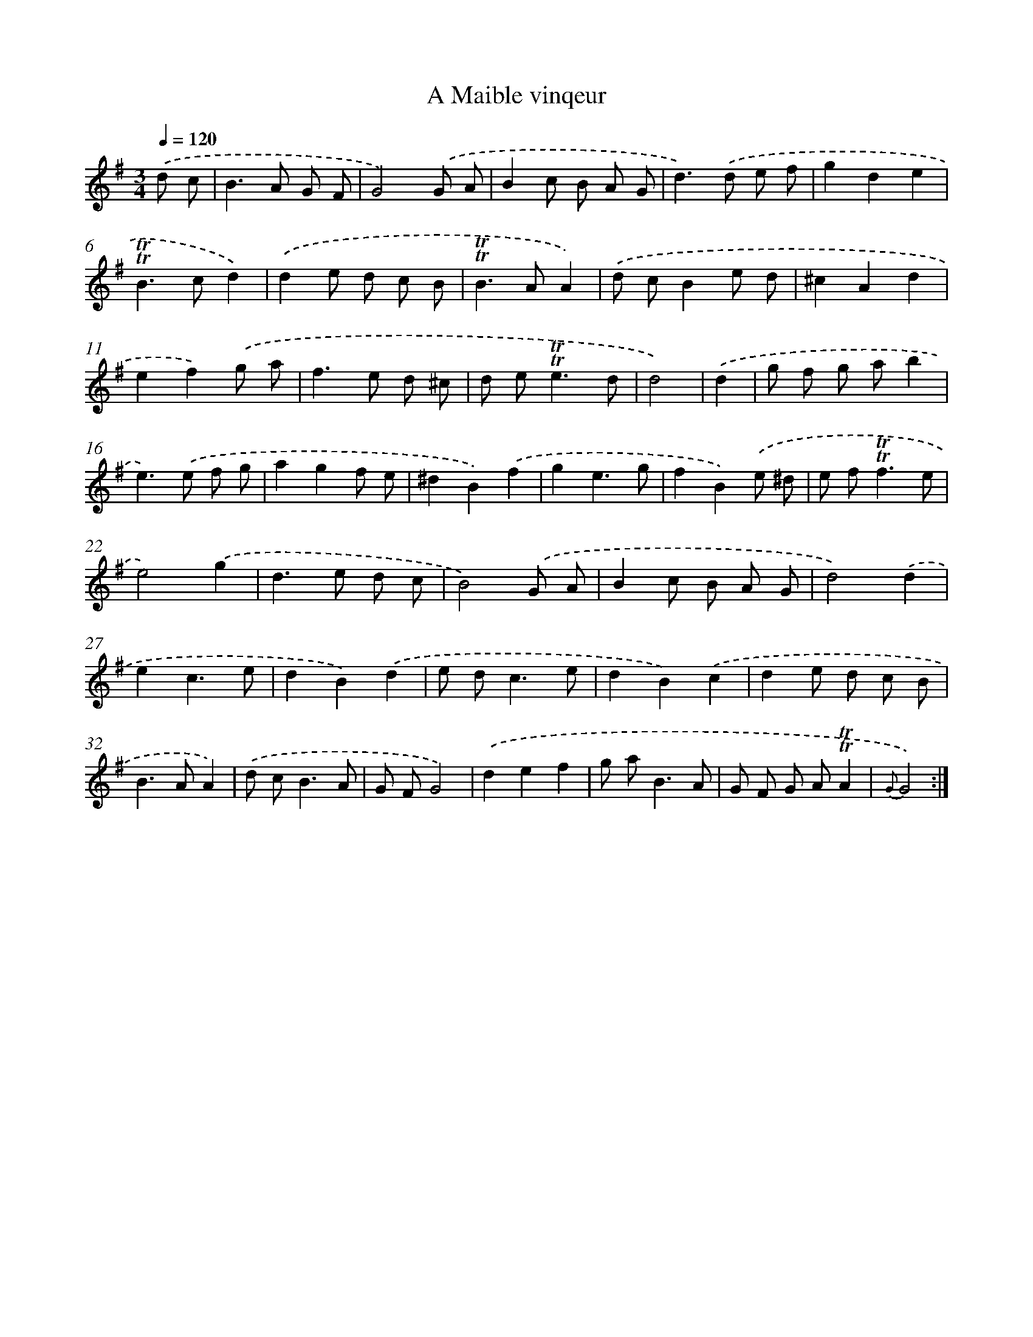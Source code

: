 X: 12568
T: A Maible vinqeur
%%abc-version 2.0
%%abcx-abcm2ps-target-version 5.9.1 (29 Sep 2008)
%%abc-creator hum2abc beta
%%abcx-conversion-date 2018/11/01 14:37:26
%%humdrum-veritas 274654377
%%humdrum-veritas-data 2971526512
%%continueall 1
%%barnumbers 0
L: 1/8
M: 3/4
Q: 1/4=120
K: G clef=treble
.('d c [I:setbarnb 1]|
B2>A2 G F |
G4).('G A |
B2c B A G |
d2>).('d2 e f |
g2d2e2 |
!trill!!trill!B2>c2d2) |
.('d2e d c B |
!trill!!trill!B2>A2A2) |
.('d cB2e d |
^c2A2d2 |
e2f2).('g a |
f2>e2 d ^c |
d e2<!trill!!trill!e2d |
d4) |
.('d2 [I:setbarnb 15]|
g f g ab2 |
e2>).('e2 f g |
a2g2f e |
^d2B2).('f2 |
g2e3g |
f2B2).('e ^d |
e f2<!trill!!trill!f2e |
e4).('g2 |
d2>e2 d c |
B4).('G A |
B2c B A G |
d4).('d2 |
e2c3e |
d2B2).('d2 |
e d2<c2e |
d2B2).('c2 |
d2e d c B |
B2>A2A2) |
.('d c2<B2A |
G FG4) |
.('d2e2f2 |
g a2<B2A |
G F G A!trill!!trill!A2 |
{G}G4) :|]
